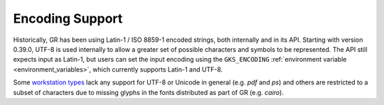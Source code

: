 .. _encoding:

Encoding Support
----------------

Historically, GR has been using Latin-1 / ISO 8859-1 encoded strings, both
internally and in its API. Starting with version 0.39.0, UTF-8 is used
internally to allow a greater set of possible characters and symbols to be
represented. The API still expects input as Latin-1, but users can set the
input encoding using the ``GKS_ENCODING``
:ref:`environment variable <environment_variables>`, which currently supports
Latin-1 and UTF-8.

Some `workstation types <workstation_types>`_ lack any support for UTF-8 or
Unicode in general (e.g. *pdf* and *ps*) and others are restricted to a subset
of characters due to missing glyphs in the fonts distributed as part of GR
(e.g. *cairo*).
